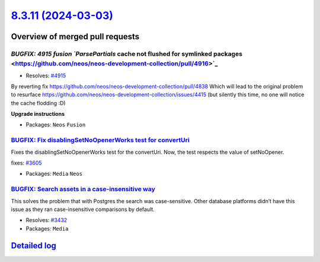 `8.3.11 (2024-03-03) <https://github.com/neos/neos-development-collection/releases/tag/8.3.11>`_
================================================================================================

Overview of merged pull requests
~~~~~~~~~~~~~~~~~~~~~~~~~~~~~~~~

`BUGFIX: 4915 fusion `ParsePartials` cache not flushed for symlinked packages <https://github.com/neos/neos-development-collection/pull/4916>`_
-----------------------------------------------------------------------------------------------------------------------------------------------

* Resolves: `#4915 <https://github.com/neos/neos-development-collection/issues/4915>`_
By reverting fix https://github.com/neos/neos-development-collection/pull/4838
Which will lead to the original problem to resurface https://github.com/neos/neos-development-collection/issues/4415 (but silently this time, no one will notice the cache flodding :D) 

**Upgrade instructions**


* Packages: ``Neos`` ``Fusion``

`BUGFIX: Fix disablingSetNoOpenerWorks test for convertUri <https://github.com/neos/neos-development-collection/pull/3606>`_
----------------------------------------------------------------------------------------------------------------------------

Fixes the disablingSetNoOpenerWorks test for the convertUri. Now, the test respects the value of setNoOpener.

fixes: `#3605 <https://github.com/neos/neos-development-collection/issues/3605>`_


* Packages: ``Media`` ``Neos``

`BUGFIX: Search assets in a case-insensitive way <https://github.com/neos/neos-development-collection/pull/4869>`_
------------------------------------------------------------------------------------------------------------------

This solves the problem that with Postgres the search was case-sensitive. Other database platforms didn’t have this issue as they ran case-insensitive comparisons by default.

* Resolves: `#3432 <https://github.com/neos/neos-development-collection/issues/3432>`_

* Packages: ``Media``

`Detailed log <https://github.com/neos/neos-development-collection/compare/8.3.10...8.3.11>`_
~~~~~~~~~~~~~~~~~~~~~~~~~~~~~~~~~~~~~~~~~~~~~~~~~~~~~~~~~~~~~~~~~~~~~~~~~~~~~~~~~~~~~~~~~~~~~
